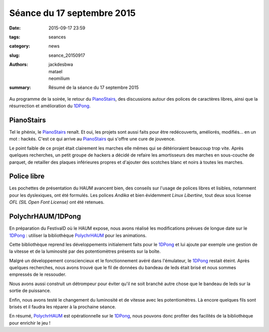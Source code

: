 ===========================
Séance du 17 septembre 2015
===========================

:date: 2015-09-17 23:59
:tags: seances
:category: news
:slug: seance_20150917
:authors: jackdesbwa, matael, neomilium
:summary: Résumé de la séance du 17 septembre 2015

Au programme de la soirée, le retour du PianoStairs_, des discussions autour des polices de caractères
libres, ainsi que la résurrection et amélioration du 1DPong_.

PianoStairs
===========

Tel le phénix, le PianoStairs_ renaît. Et oui, les projets sont aussi faits pour être redécouverts,
améliorés, modifiés... en un mot : hackés. C'est ce qui arrive au PianoStairs_ qui s'offre une cure
de jouvence.

Le point faible de ce projet était clairement les marches elle mêmes qui se détérioraient beaucoup trop vite.
Après quelques recherches, un petit groupe de hackers a décidé de refaire les amortisseurs des marches en sous-couche de
parquet, de retailler des plaques inférieures propres et d'ajouter des scotches blanc et noirs à toutes les marches.

Police libre
============

Les pochettes de présentation du HAUM avancent bien, des conseils sur l'usage de polices libres et lisibles, notamment pour les dyslexiques, ont été formulés. Les polices *Andika* et bien évidemment *Linux Libertine*, tout deux sous license *OFL (SIL Open Font License)* ont été retenues.

PolychrHAUM/1DPong
==================

En préparation du FestivalD où le HAUM expose, nous avons réalisé les modifications prévues de longue
date sur le 1DPong_ : utiliser la bibliothèque PolychrHAUM_ pour les animations.

Cette bibliothèque reprend les développements initialement faits pour le 1DPong_ et lui ajoute par
exemple une gestion de la vitesse et de la luminosité par des potentiomètres présents sur la boîte.

Malgré un développement consciencieux et le fonctionnement avéré dans l'émulateur, le 1DPong_ restait
éteint. Après quelques recherches, nous avons trouvé que le fil de données du bandeau de leds était
brisé et nous sommes empressés de le ressouder.

Nous avons aussi construit un détrompeur pour éviter qu'il ne soit branché autre chose que le bandeau
de leds sur la sortie de puissance.

Enfin, nous avons testé le changement du luminosité et de vitesse avec les potentiomètres. Là encore
quelques fils sont brisés et il faudra les réparer à la prochaine séance.

En résumé, PolychrHAUM_ est opérationnelle sur le 1DPong_, nous pouvons donc profiter des facilités
de la bibliothèque pour enrichir le jeu !

.. _PianoStairs: /pages/pianostairs.html
.. _1DPong: /pages/1dpong.html
.. _PolychrHAUM: /pages/polychrhaum.html
